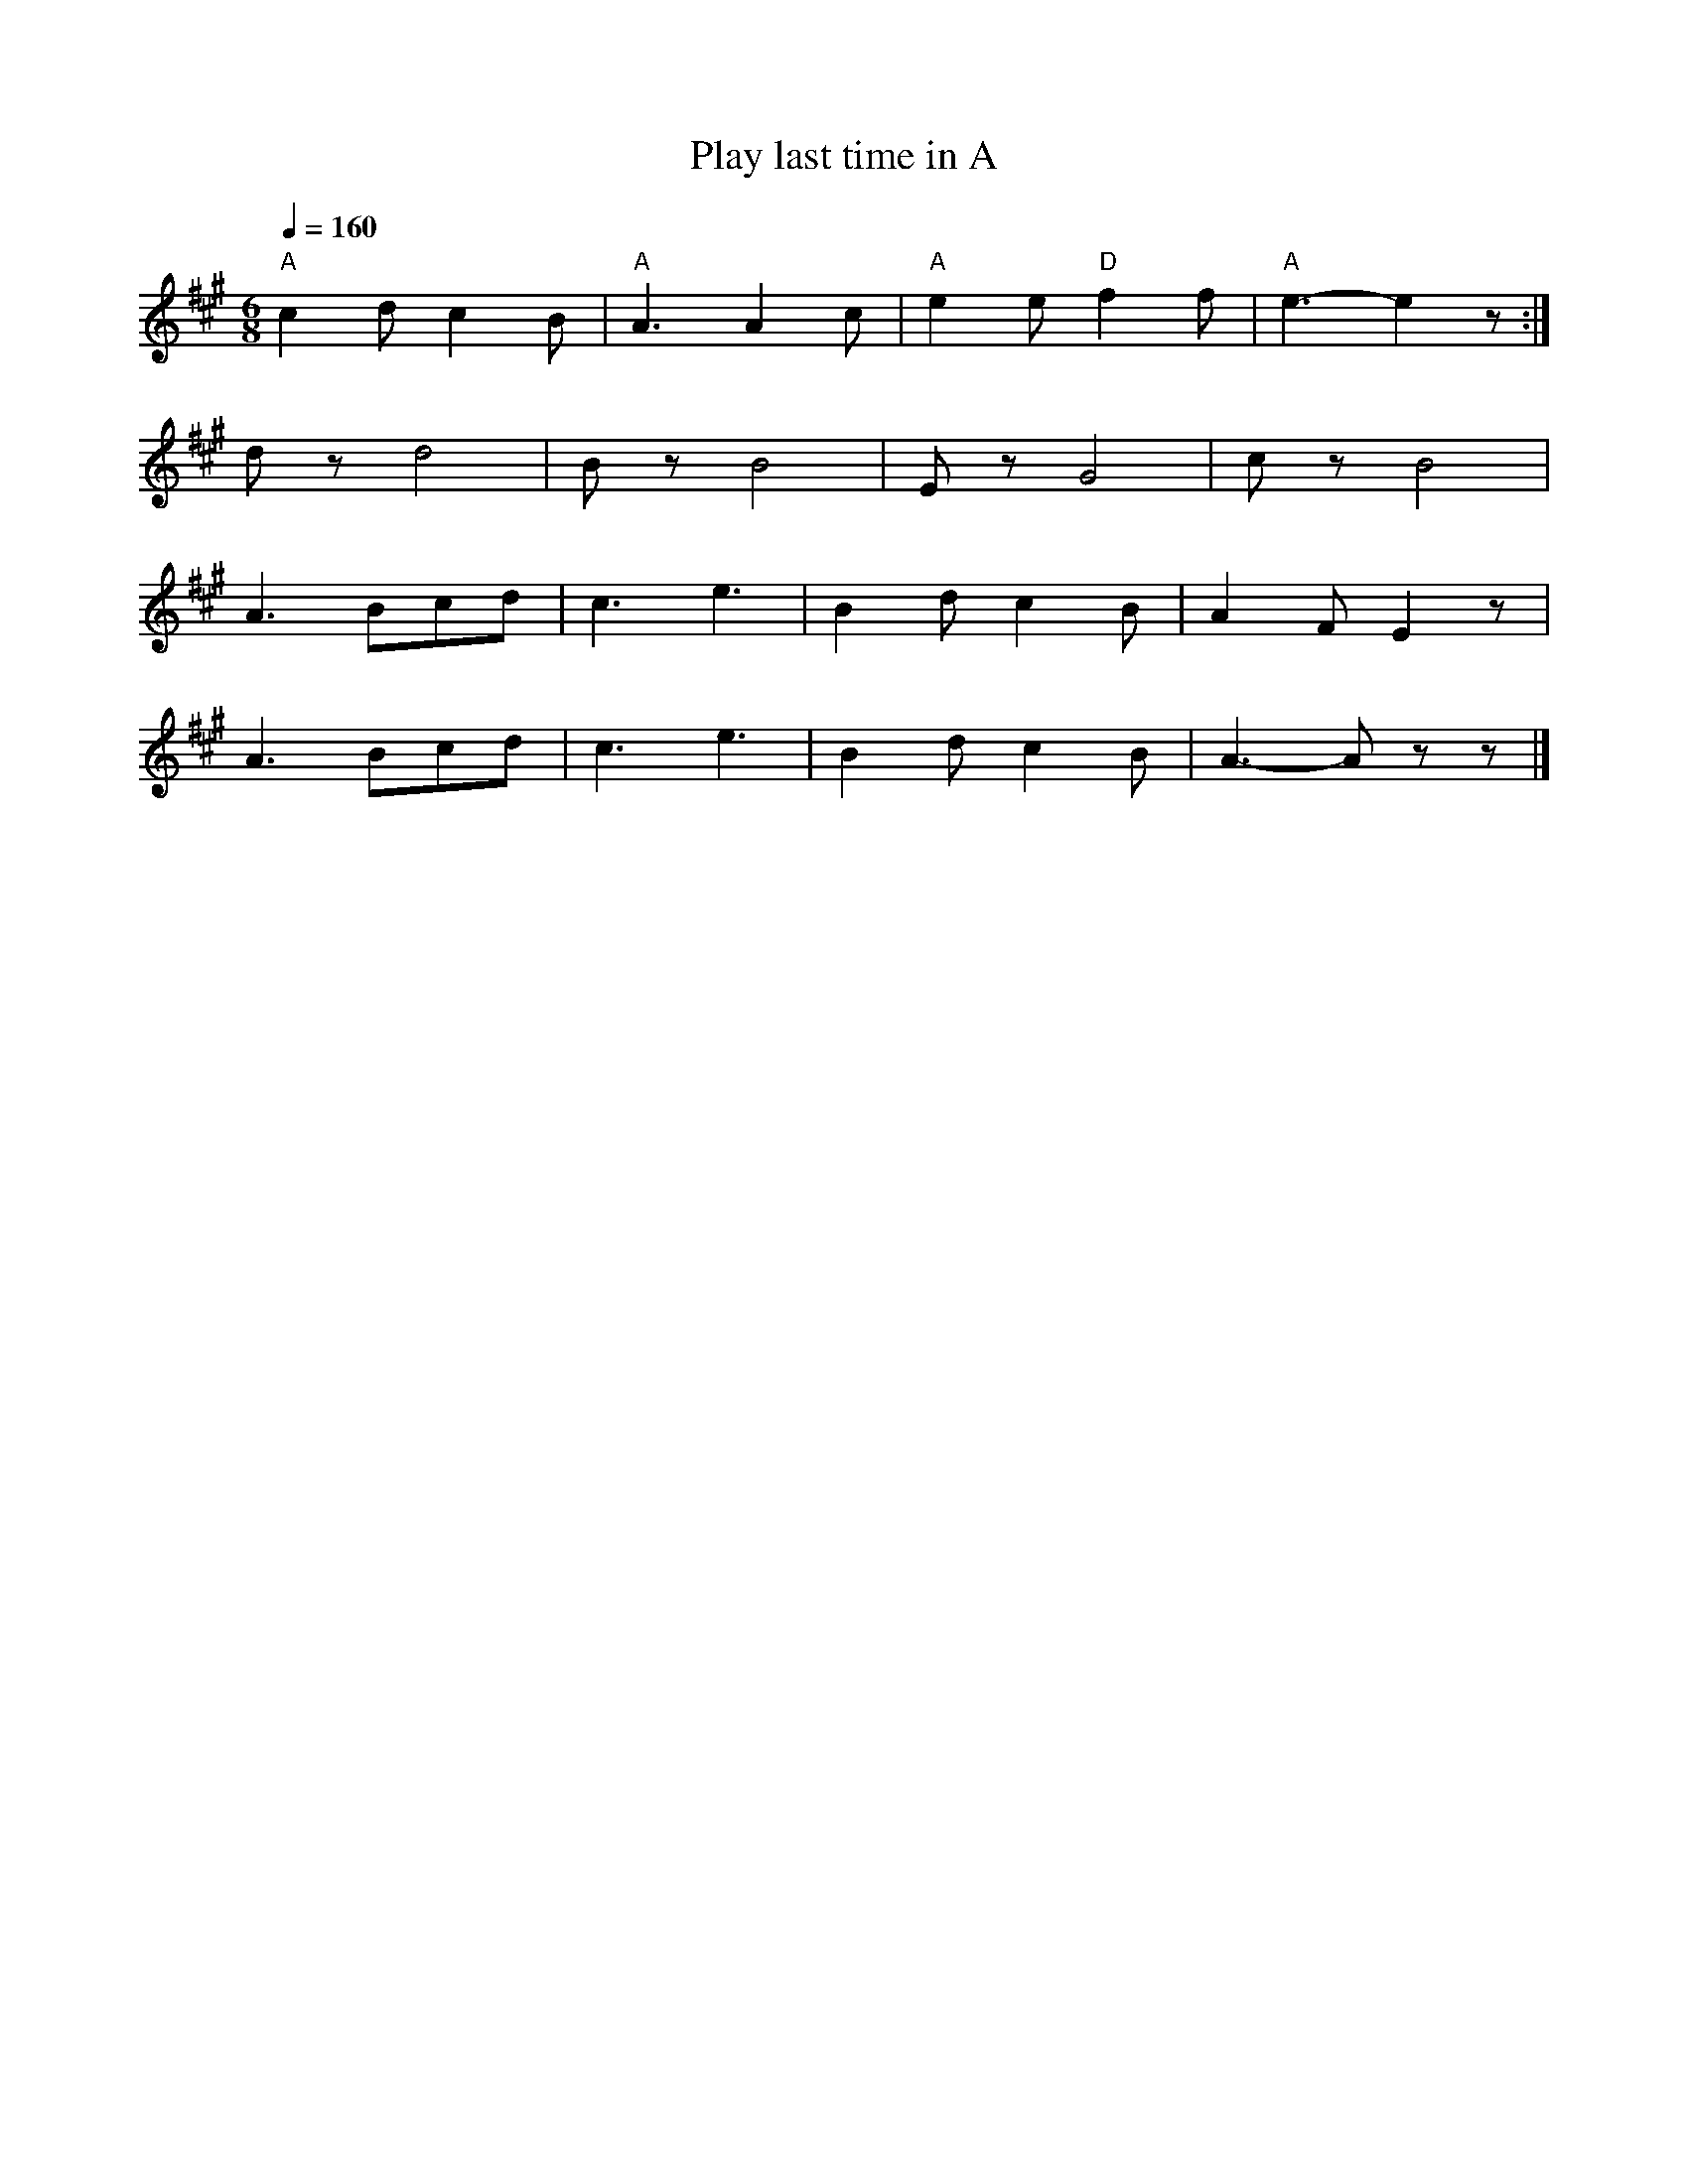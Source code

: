 X:1
T:Play last time in A
L:1/8
Q:1/4=160
M:6/8
K:A
"A" c2 d c2 B |"A" A3 A2 c |"A" e2 e"D" f2 f |"A" e3- e2 z :|
 d z d4 | B z B4 | E z G4 | c z B4 |
 A3 Bcd | c3 e3 |B2 d c2 B | A2 F E2 z |
 A3 Bcd | c3 e3 | B2 d c2 B | A3- A z z |]
